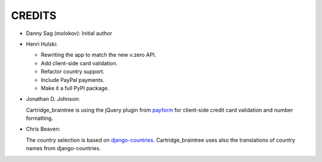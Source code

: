 CREDITS
=======

*  Danny Sag (molokov): Initial author

*  Henri Hulski:

   - Rewriting the app to match the new v.zero API.
   - Add client-side card validation.
   - Refactor country support.
   - Include PayPal payments.
   - Make it a full PyPI package.

*  Jonathan D. Johnson:

   Cartridge_braintree is using the jQuery plugin from payform_
   for client-side credit card validation and number formatting.
   
   .. _payform: https://github.com/jondavidjohn/payform

*  Chris Beaven:

   The country selection is based on django-countries_.
   Cartridge_braintree uses also the translations of country names
   from django-countries.
   
   .. _django-countries: https://github.com/SmileyChris/django-countries
